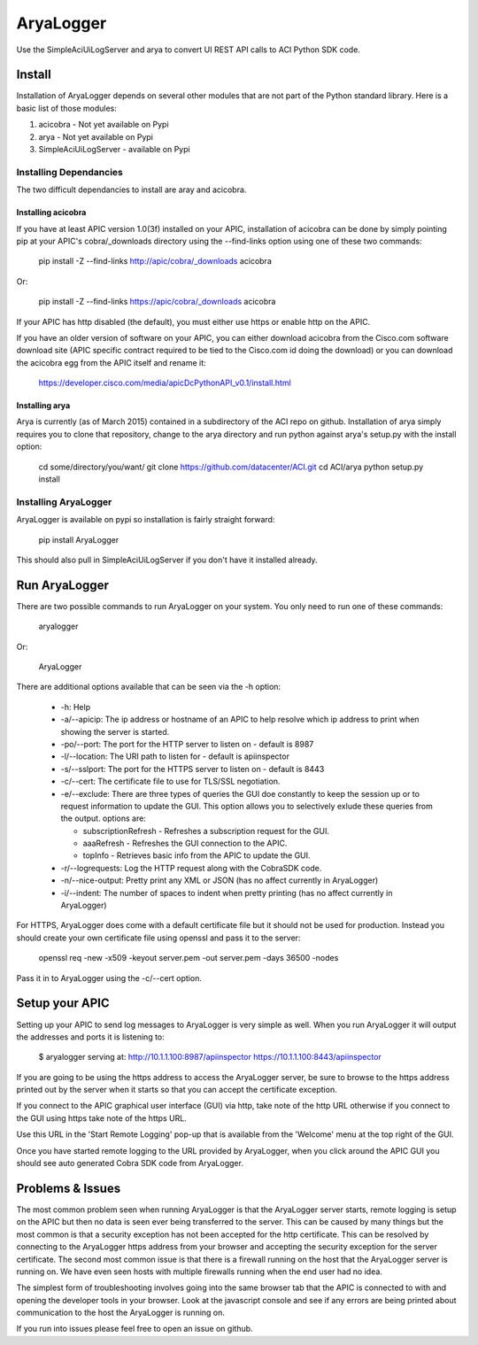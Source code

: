 ==========
AryaLogger
==========

Use the SimpleAciUiLogServer and arya to convert UI REST API calls to ACI
Python SDK code.

Install
-------

Installation of AryaLogger depends on several other modules that are not part
of the Python standard library.  Here is a basic list of those modules:

1. acicobra - Not yet available on Pypi
2. arya - Not yet available on Pypi
3. SimpleAciUiLogServer - available on Pypi

Installing Dependancies
+++++++++++++++++++++++

The two difficult dependancies to install are aray and acicobra.

Installing acicobra
"""""""""""""""""""

If you have at least APIC version 1.0(3f) installed on your APIC, installation
of acicobra can be done by simply pointing pip at your APIC's cobra/_downloads
directory using the --find-links option using one of these two commands:

    pip install -Z --find-links http://apic/cobra/_downloads acicobra

Or:

    pip install -Z --find-links https://apic/cobra/_downloads acicobra

If your APIC has http disabled (the default), you must either use https or
enable http on the APIC.

If you have an older version of software on your APIC, you can either download
acicobra from the Cisco.com software download site (APIC specific contract
required to be tied to the Cisco.com id doing the download) or you can download
the acicobra egg from the APIC itself and rename it:

    https://developer.cisco.com/media/apicDcPythonAPI_v0.1/install.html

Installing arya
"""""""""""""""

Arya is currently (as of March 2015) contained in a subdirectory of the ACI
repo on github.  Installation of arya simply requires you to clone that
repository, change to the arya directory and run python against arya's setup.py
with the install option:

    cd some/directory/you/want/
    git clone https://github.com/datacenter/ACI.git
    cd ACI/arya
    python setup.py install

Installing AryaLogger
+++++++++++++++++++++

AryaLogger is available on pypi so installation is fairly straight forward:

    pip install AryaLogger

This should also pull in SimpleAciUiLogServer if you don't have it installed
already.

Run AryaLogger
--------------

There are two possible commands to run AryaLogger on your system.  You only need
to run one of these commands:

    aryalogger

Or:

    AryaLogger

There are additional options available that can be seen via the -h option:

    * -h: Help
    * -a/--apicip: The ip address or hostname of an APIC to help resolve which
      ip address to print when showing the server is started.
    * -po/--port: The port for the HTTP server to listen on - default is 8987
    * -l/--location: The URI path to listen for - default is apiinspector
    * -s/--sslport: The port for the HTTPS server to listen on - default is
      8443
    * -c/--cert: The certificate file to use for TLS/SSL negotiation.
    * -e/--exclude: There are three types of queries the GUI doe constantly
      to keep the session up or to request information to update the GUI.  This
      option allows you to selectively exlude these queries from the output.
      options are: 

      - subscriptionRefresh - Refreshes a subscription request for the GUI.
      - aaaRefresh - Refreshes the GUI connection to the APIC.
      - topInfo - Retrieves basic info from the APIC to update the GUI.

    * -r/--logrequests: Log the HTTP request along with the CobraSDK code.
    * -n/--nice-output: Pretty print any XML or JSON (has no affect currently
      in AryaLogger)
    * -i/--indent: The number of spaces to indent when pretty printing (has
      no affect currently in AryaLogger)

For HTTPS, AryaLogger does come with a default certificate file but it should
not be used for production.  Instead you should create your own certificate file
using openssl and pass it to the server:

    openssl req -new -x509 -keyout server.pem -out server.pem -days 36500 -nodes

Pass it in to AryaLogger using the -c/--cert option.

Setup your APIC
---------------

Setting up your APIC to send log messages to AryaLogger is very simple as well.
When you run AryaLogger it will output the addresses and ports it is listening
to:

    $ aryalogger
    serving at:
    http://10.1.1.100:8987/apiinspector
    https://10.1.1.100:8443/apiinspector

If you are going to be using the https address to access the AryaLogger server,
be sure to browse to the https address printed out by the server when it starts
so that you can accept the certificate exception.

If you connect to the APIC graphical user interface (GUI) via http, take note of
the http URL otherwise if you connect to the GUI using https take note of
the https URL.

Use this URL in the 'Start Remote Logging' pop-up that is available from the 
'Welcome' menu at the top right of the GUI.

Once you have started remote logging to the URL provided by AryaLogger, when you
click around the APIC GUI you should see auto generated Cobra SDK code from
AryaLogger.

Problems & Issues
-----------------

The most common problem seen when running AryaLogger is that the AryaLogger
server starts, remote logging is setup on the APIC but then no data is seen
ever being transferred to the server.  This can be caused by many things but
the most common is that a security exception has not been accepted for the http
certificate.  This can be resolved by connecting to the AryaLogger https
address from your browser and accepting the security exception for the server
certificate.  The second most common issue is that there is a firewall running
on the host that the AryaLogger server is running on.  We have even seen hosts
with multiple firewalls running when the end user had no idea.

The simplest form of troubleshooting involves going into the same browser
tab that the APIC is connected to with and opening the developer tools in
your browser.  Look at the javascript console and see if any errors are being
printed about communication to the host the AryaLogger is running on.

If you run into issues please feel free to open an issue on github.
